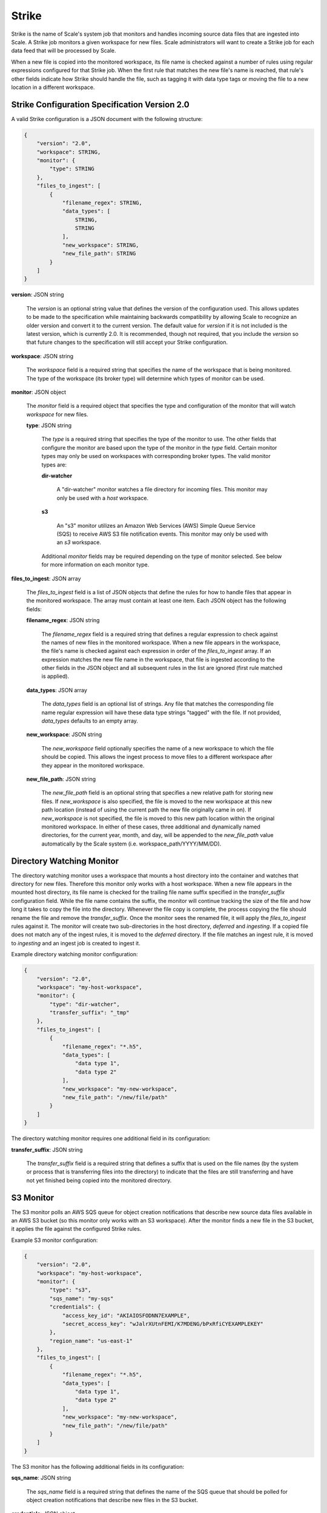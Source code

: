 
.. _architecture_strike:

Strike
========================================================================================================================

Strike is the name of Scale's system job that monitors and handles incoming source data files that are ingested into
Scale. A Strike job monitors a given workspace for new files. Scale administrators will want to create a Strike job for
each data feed that will be processed by Scale.

When a new file is copied into the monitored workspace, its file name is checked against a number of rules using regular
expressions configured for that Strike job. When the first rule that matches the new file's name is reached, that rule's
other fields indicate how Strike should handle the file, such as tagging it with data type tags or moving the file to a
new location in a different workspace.

.. _architecture_strike_spec:

Strike Configuration Specification Version 2.0
------------------------------------------------------------------------------------------------------------------------

A valid Strike configuration is a JSON document with the following structure:
 
.. code-block:: javascript

   {
       "version": "2.0",
       "workspace": STRING,
       "monitor": {
           "type": STRING
       },
       "files_to_ingest": [
           {
               "filename_regex": STRING,
               "data_types": [
                   STRING,
                   STRING
               ],
               "new_workspace": STRING,
               "new_file_path": STRING
           }
       ]
   }

**version**: JSON string

    The *version* is an optional string value that defines the version of the configuration used. This allows updates to
    be made to the specification while maintaining backwards compatibility by allowing Scale to recognize an older
    version and convert it to the current version. The default value for *version* if it is not included is the latest
    version, which is currently 2.0. It is recommended, though not required, that you include the *version* so that
    future changes to the specification will still accept your Strike configuration.

**workspace**: JSON string

    The *workspace* field is a required string that specifies the name of the workspace that is being monitored. The
    type of the workspace (its broker type) will determine which types of monitor can be used.

**monitor**: JSON object

    The *monitor* field is a required object that specifies the type and configuration of the monitor that will watch
    *workspace* for new files.

    **type**: JSON string

        The *type* is a required string that specifies the type of the monitor to use. The other fields that configure
        the monitor are based upon the type of the monitor in the *type* field. Certain monitor types may only be used
        on workspaces with corresponding broker types. The valid monitor types are:

        **dir-watcher**

            A "dir-watcher" monitor watches a file directory for incoming files. This monitor may only be used with a
            *host* workspace.

        **s3**

            An "s3" monitor utilizes an Amazon Web Services (AWS) Simple Queue Service (SQS) to receive AWS S3 file
            notification events. This monitor may only be used with an *s3* workspace.

        Additional *monitor* fields may be required depending on the type of monitor selected. See below for more
        information on each monitor type.

**files_to_ingest**: JSON array

    The *files_to_ingest* field is a list of JSON objects that define the rules for how to handle files that appear in
    the monitored workspace. The array must contain at least one item. Each JSON object has the following fields:

    **filename_regex**: JSON string

        The *filename_regex* field is a required string that defines a regular expression to check against the names of
        new files in the monitored workspace. When a new file appears in the workspace, the file's name is checked
        against each expression in order of the *files_to_ingest* array. If an expression matches the new file name in
        the workspace, that file is ingested according to the other fields in the JSON object and all subsequent rules
        in the list are ignored (first rule matched is applied).

    **data_types**: JSON array

        The *data_types* field is an optional list of strings. Any file that matches the corresponding file name regular
        expression will have these data type strings "tagged" with the file. If not provided, *data_types* defaults to
        an empty array.

    **new_workspace**: JSON string

        The *new_workspace* field optionally specifies the name of a new workspace to which the file should be copied.
        This allows the ingest process to move files to a different workspace after they appear in the monitored
        workspace.

    **new_file_path**: JSON string

        The *new_file_path* field is an optional string that specifies a new relative path for storing new files. If
        *new_workspace* is also specified, the file is moved to the new workspace at this new path location (instead of
        using the current path the new file originally came in on). If *new_workspace* is not specified, the file is
        moved to this new path location within the original monitored workspace. In either of these cases, three
        additional and dynamically named directories, for the current year, month, and day, will be appended to the
        *new_file_path* value automatically by the Scale system (i.e. workspace_path/YYYY/MM/DD).

Directory Watching Monitor
------------------------------------------------------------------------------------------------------------------------

The directory watching monitor uses a workspace that mounts a host directory into the container and watches that
directory for new files. Therefore this monitor only works with a host workspace. When a new file appears in the mounted
host directory, its file name is checked for the trailing file name suffix specified in the *transfer_suffix*
configuration field. While the file name contains the suffix, the monitor will continue tracking the size of the file
and how long it takes to copy the file into the directory. Whenever the file copy is complete, the process copying the
file should rename the file and remove the *transfer_suffix*. Once the monitor sees the renamed file, it will apply the
*files_to_ingest* rules against it. The monitor will create two sub-directories in the host directory, *deferred* and
*ingesting*.  If a copied file does not match any of the ingest rules, it is moved to the *deferred* directory. If the
file matches an ingest rule, it is moved to *ingesting* and an ingest job is created to ingest it.

Example directory watching monitor configuration:

.. code-block:: javascript

   {
       "version": "2.0",
       "workspace": "my-host-workspace",
       "monitor": {
           "type": "dir-watcher",
           "transfer_suffix": "_tmp"
       },
       "files_to_ingest": [
           {
               "filename_regex": "*.h5",
               "data_types": [
                   "data type 1",
                   "data type 2"
               ],
               "new_workspace": "my-new-workspace",
               "new_file_path": "/new/file/path"
           }
       ]
   }

The directory watching monitor requires one additional field in its configuration:

**transfer_suffix**: JSON string

    The *transfer_suffix* field is a required string that defines a suffix that is used on the file names (by the
    system or process that is transferring files into the directory) to indicate that the files are still transferring
    and have not yet finished being copied into the monitored directory.

S3 Monitor
------------------------------------------------------------------------------------------------------------------------

The S3 monitor polls an AWS SQS queue for object creation notifications that describe new source data files available in
an AWS S3 bucket (so this monitor only works with an S3 workspace). After the monitor finds a new file in the S3 bucket,
it applies the file against the configured Strike rules.

Example S3 monitor configuration:

.. code-block:: javascript

   {
       "version": "2.0",
       "workspace": "my-host-workspace",
       "monitor": {
           "type": "s3",
           "sqs_name": "my-sqs"
           "credentials": {
               "access_key_id": "AKIAIOSFODNN7EXAMPLE",
               "secret_access_key": "wJalrXUtnFEMI/K7MDENG/bPxRfiCYEXAMPLEKEY"
           },
           "region_name": "us-east-1"
       },
       "files_to_ingest": [
           {
               "filename_regex": "*.h5",
               "data_types": [
                   "data type 1",
                   "data type 2"
               ],
               "new_workspace": "my-new-workspace",
               "new_file_path": "/new/file/path"
           }
       ]
   }

The S3 monitor has the following additional fields in its configuration:

**sqs_name**: JSON string

    The *sqs_name* field is a required string that defines the name of the SQS queue that should be polled for object
    creation notifications that describe new files in the S3 bucket.

**credentials**: JSON object

    The *credentials* is a JSON object that provides the necessary information to access the bucket. This attribute
    should be omitted when using IAM role-based security. If it is included for key-based security, then both
    sub-attributes must be included. An IAM account should be created and granted the appropriate permissions to the
    bucket before attempting to use it here.

    **access_key_id**: JSON string

        The *access_key_id* is a unique identifier for the user account in IAM that will be used as a proxy for read and
        write operations within Scale.

    **secret_access_key**: JSON string

        The *secret_access_key* is a generated token that the system can use to prove it should be able to make requests
        on behalf of the associated IAM account without requiring the actual password used by that account.

**region_name**: JSON string

    The *region_name* is an optional string that specifies the AWS region where the SQS Queue is located. This is not
    always required, as environment variables or configuration files could set the default region, but it is a highly
    recommended setting for explicitly indicating the SQS region.
